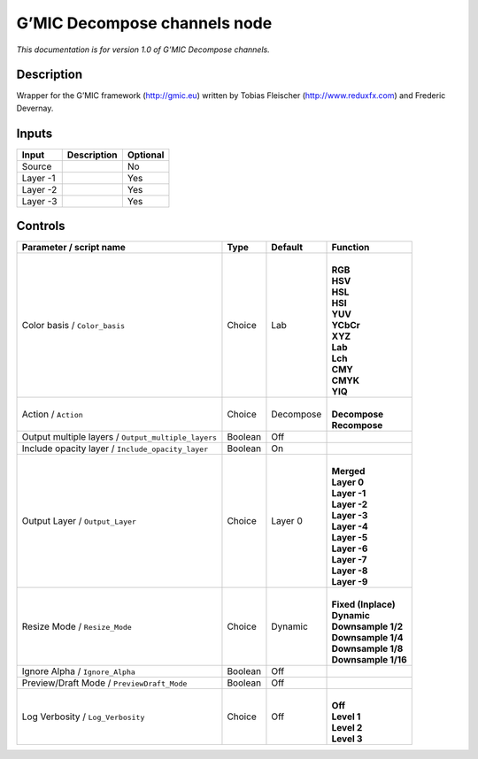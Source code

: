 .. _eu.gmic.Decomposechannels:

G’MIC Decompose channels node
=============================

*This documentation is for version 1.0 of G’MIC Decompose channels.*

Description
-----------

Wrapper for the G’MIC framework (http://gmic.eu) written by Tobias Fleischer (http://www.reduxfx.com) and Frederic Devernay.

Inputs
------

+----------+-------------+----------+
| Input    | Description | Optional |
+==========+=============+==========+
| Source   |             | No       |
+----------+-------------+----------+
| Layer -1 |             | Yes      |
+----------+-------------+----------+
| Layer -2 |             | Yes      |
+----------+-------------+----------+
| Layer -3 |             | Yes      |
+----------+-------------+----------+

Controls
--------

.. tabularcolumns:: |>{\raggedright}p{0.2\columnwidth}|>{\raggedright}p{0.06\columnwidth}|>{\raggedright}p{0.07\columnwidth}|p{0.63\columnwidth}|

.. cssclass:: longtable

+-----------------------------------------------------+---------+-----------+-----------------------+
| Parameter / script name                             | Type    | Default   | Function              |
+=====================================================+=========+===========+=======================+
| Color basis / ``Color_basis``                       | Choice  | Lab       | |                     |
|                                                     |         |           | | **RGB**             |
|                                                     |         |           | | **HSV**             |
|                                                     |         |           | | **HSL**             |
|                                                     |         |           | | **HSI**             |
|                                                     |         |           | | **YUV**             |
|                                                     |         |           | | **YCbCr**           |
|                                                     |         |           | | **XYZ**             |
|                                                     |         |           | | **Lab**             |
|                                                     |         |           | | **Lch**             |
|                                                     |         |           | | **CMY**             |
|                                                     |         |           | | **CMYK**            |
|                                                     |         |           | | **YIQ**             |
+-----------------------------------------------------+---------+-----------+-----------------------+
| Action / ``Action``                                 | Choice  | Decompose | |                     |
|                                                     |         |           | | **Decompose**       |
|                                                     |         |           | | **Recompose**       |
+-----------------------------------------------------+---------+-----------+-----------------------+
| Output multiple layers / ``Output_multiple_layers`` | Boolean | Off       |                       |
+-----------------------------------------------------+---------+-----------+-----------------------+
| Include opacity layer / ``Include_opacity_layer``   | Boolean | On        |                       |
+-----------------------------------------------------+---------+-----------+-----------------------+
| Output Layer / ``Output_Layer``                     | Choice  | Layer 0   | |                     |
|                                                     |         |           | | **Merged**          |
|                                                     |         |           | | **Layer 0**         |
|                                                     |         |           | | **Layer -1**        |
|                                                     |         |           | | **Layer -2**        |
|                                                     |         |           | | **Layer -3**        |
|                                                     |         |           | | **Layer -4**        |
|                                                     |         |           | | **Layer -5**        |
|                                                     |         |           | | **Layer -6**        |
|                                                     |         |           | | **Layer -7**        |
|                                                     |         |           | | **Layer -8**        |
|                                                     |         |           | | **Layer -9**        |
+-----------------------------------------------------+---------+-----------+-----------------------+
| Resize Mode / ``Resize_Mode``                       | Choice  | Dynamic   | |                     |
|                                                     |         |           | | **Fixed (Inplace)** |
|                                                     |         |           | | **Dynamic**         |
|                                                     |         |           | | **Downsample 1/2**  |
|                                                     |         |           | | **Downsample 1/4**  |
|                                                     |         |           | | **Downsample 1/8**  |
|                                                     |         |           | | **Downsample 1/16** |
+-----------------------------------------------------+---------+-----------+-----------------------+
| Ignore Alpha / ``Ignore_Alpha``                     | Boolean | Off       |                       |
+-----------------------------------------------------+---------+-----------+-----------------------+
| Preview/Draft Mode / ``PreviewDraft_Mode``          | Boolean | Off       |                       |
+-----------------------------------------------------+---------+-----------+-----------------------+
| Log Verbosity / ``Log_Verbosity``                   | Choice  | Off       | |                     |
|                                                     |         |           | | **Off**             |
|                                                     |         |           | | **Level 1**         |
|                                                     |         |           | | **Level 2**         |
|                                                     |         |           | | **Level 3**         |
+-----------------------------------------------------+---------+-----------+-----------------------+
